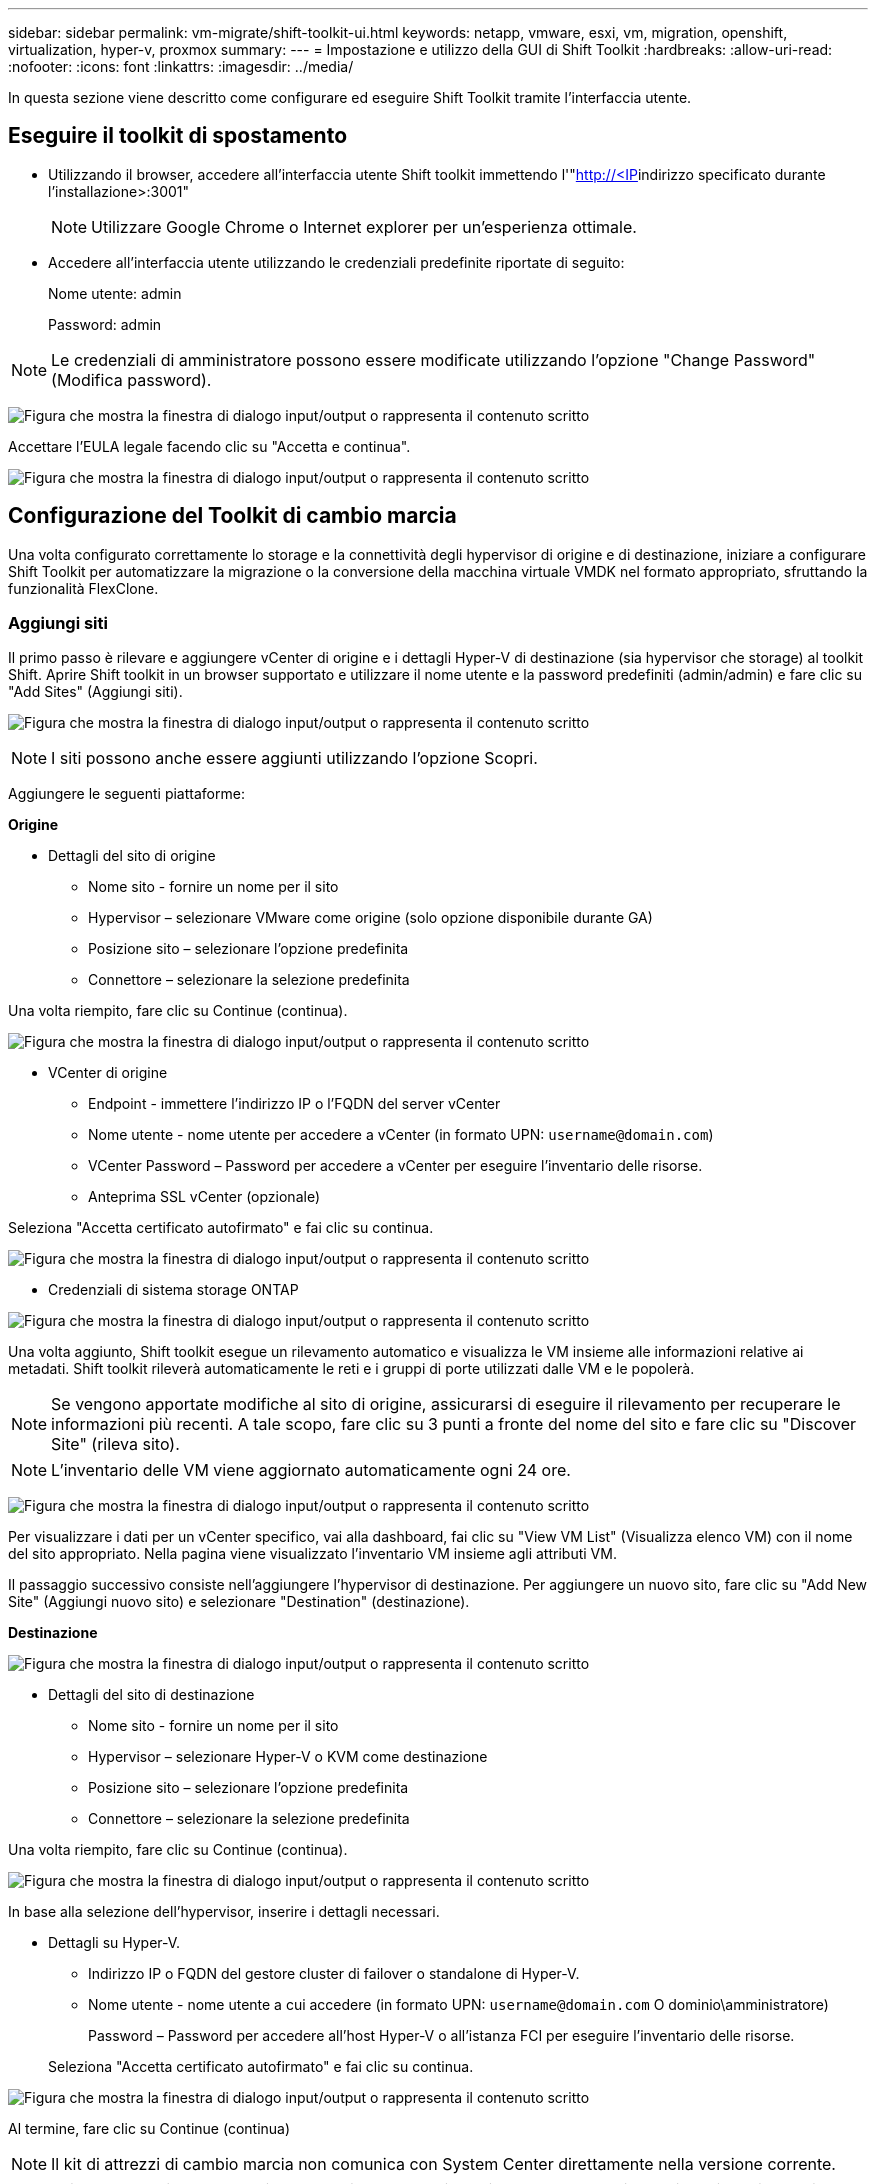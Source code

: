 ---
sidebar: sidebar 
permalink: vm-migrate/shift-toolkit-ui.html 
keywords: netapp, vmware, esxi, vm, migration, openshift, virtualization, hyper-v, proxmox 
summary:  
---
= Impostazione e utilizzo della GUI di Shift Toolkit
:hardbreaks:
:allow-uri-read: 
:nofooter: 
:icons: font
:linkattrs: 
:imagesdir: ../media/


[role="lead"]
In questa sezione viene descritto come configurare ed eseguire Shift Toolkit tramite l'interfaccia utente.



== Eseguire il toolkit di spostamento

* Utilizzando il browser, accedere all'interfaccia utente Shift toolkit immettendo l'"http://<IP[]indirizzo specificato durante l'installazione>:3001"
+

NOTE: Utilizzare Google Chrome o Internet explorer per un'esperienza ottimale.

* Accedere all'interfaccia utente utilizzando le credenziali predefinite riportate di seguito:
+
Nome utente: admin

+
Password: admin




NOTE: Le credenziali di amministratore possono essere modificate utilizzando l'opzione "Change Password" (Modifica password).

image:shift-toolkit-image18.png["Figura che mostra la finestra di dialogo input/output o rappresenta il contenuto scritto"]

Accettare l'EULA legale facendo clic su "Accetta e continua".

image:shift-toolkit-image19.png["Figura che mostra la finestra di dialogo input/output o rappresenta il contenuto scritto"]



== Configurazione del Toolkit di cambio marcia

Una volta configurato correttamente lo storage e la connettività degli hypervisor di origine e di destinazione, iniziare a configurare Shift Toolkit per automatizzare la migrazione o la conversione della macchina virtuale VMDK nel formato appropriato, sfruttando la funzionalità FlexClone.



=== Aggiungi siti

Il primo passo è rilevare e aggiungere vCenter di origine e i dettagli Hyper-V di destinazione (sia hypervisor che storage) al toolkit Shift. Aprire Shift toolkit in un browser supportato e utilizzare il nome utente e la password predefiniti (admin/admin) e fare clic su "Add Sites" (Aggiungi siti).

image:shift-toolkit-image20.png["Figura che mostra la finestra di dialogo input/output o rappresenta il contenuto scritto"]


NOTE: I siti possono anche essere aggiunti utilizzando l'opzione Scopri.

Aggiungere le seguenti piattaforme:

*Origine*

* Dettagli del sito di origine
+
** Nome sito - fornire un nome per il sito
** Hypervisor – selezionare VMware come origine (solo opzione disponibile durante GA)
** Posizione sito – selezionare l'opzione predefinita
** Connettore – selezionare la selezione predefinita




Una volta riempito, fare clic su Continue (continua).

image:shift-toolkit-image21.png["Figura che mostra la finestra di dialogo input/output o rappresenta il contenuto scritto"]

* VCenter di origine
+
** Endpoint - immettere l'indirizzo IP o l'FQDN del server vCenter
** Nome utente - nome utente per accedere a vCenter (in formato UPN: `username@domain.com`)
** VCenter Password – Password per accedere a vCenter per eseguire l'inventario delle risorse.
** Anteprima SSL vCenter (opzionale)




Seleziona "Accetta certificato autofirmato" e fai clic su continua.

image:shift-toolkit-image22.png["Figura che mostra la finestra di dialogo input/output o rappresenta il contenuto scritto"]

* Credenziali di sistema storage ONTAP


image:shift-toolkit-image23.png["Figura che mostra la finestra di dialogo input/output o rappresenta il contenuto scritto"]

Una volta aggiunto, Shift toolkit esegue un rilevamento automatico e visualizza le VM insieme alle informazioni relative ai metadati. Shift toolkit rileverà automaticamente le reti e i gruppi di porte utilizzati dalle VM e le popolerà.


NOTE: Se vengono apportate modifiche al sito di origine, assicurarsi di eseguire il rilevamento per recuperare le informazioni più recenti. A tale scopo, fare clic su 3 punti a fronte del nome del sito e fare clic su "Discover Site" (rileva sito).


NOTE: L'inventario delle VM viene aggiornato automaticamente ogni 24 ore.

image:shift-toolkit-image24.png["Figura che mostra la finestra di dialogo input/output o rappresenta il contenuto scritto"]

Per visualizzare i dati per un vCenter specifico, vai alla dashboard, fai clic su "View VM List" (Visualizza elenco VM) con il nome del sito appropriato. Nella pagina viene visualizzato l'inventario VM insieme agli attributi VM.

Il passaggio successivo consiste nell'aggiungere l'hypervisor di destinazione. Per aggiungere un nuovo sito, fare clic su "Add New Site" (Aggiungi nuovo sito) e selezionare "Destination" (destinazione).

*Destinazione*

image:shift-toolkit-image25.png["Figura che mostra la finestra di dialogo input/output o rappresenta il contenuto scritto"]

* Dettagli del sito di destinazione
+
** Nome sito - fornire un nome per il sito
** Hypervisor – selezionare Hyper-V o KVM come destinazione
** Posizione sito – selezionare l'opzione predefinita
** Connettore – selezionare la selezione predefinita




Una volta riempito, fare clic su Continue (continua).

image:shift-toolkit-image26.png["Figura che mostra la finestra di dialogo input/output o rappresenta il contenuto scritto"]

In base alla selezione dell'hypervisor, inserire i dettagli necessari.

* Dettagli su Hyper-V.
+
** Indirizzo IP o FQDN del gestore cluster di failover o standalone di Hyper-V.
** Nome utente - nome utente a cui accedere (in formato UPN: `username@domain.com` O dominio\amministratore)
+
Password – Password per accedere all'host Hyper-V o all'istanza FCI per eseguire l'inventario delle risorse.

+
Seleziona "Accetta certificato autofirmato" e fai clic su continua.





image:shift-toolkit-image27.png["Figura che mostra la finestra di dialogo input/output o rappresenta il contenuto scritto"]

Al termine, fare clic su Continue (continua)


NOTE: Il kit di attrezzi di cambio marcia non comunica con System Center direttamente nella versione corrente.


NOTE: Il rilevamento di host e FCI di Hyper-V si basa sulla risoluzione del DNS. Assicurarsi che i nomi host siano risolvibili da Shift toolkit VM. Se la risoluzione non riesce, aggiornare il file host (C:\Windows\System32\drivers\etc\hosts) e riprovare l'operazione di rilevamento.

*Sistema di archiviazione ONTAP*

image:shift-toolkit-image28.png["Figura che mostra la finestra di dialogo input/output o rappresenta il contenuto scritto"]


NOTE: Il sistema di archiviazione di origine e di destinazione deve corrispondere alla conversione del formato del disco a livello di volume e all'interno dello stesso volume.

image:shift-toolkit-image29.png["Figura che mostra la finestra di dialogo input/output o rappresenta il contenuto scritto"]

Il passaggio successivo consiste nel raggruppare le VM richieste nei loro gruppi di migrazione come gruppi di risorse.



== Raggruppamenti di risorse

Una volta aggiunte le piattaforme, raggruppare le macchine virtuali da migrare o convertire in gruppi di risorse. I gruppi di risorse Shift toolkit consentono di raggruppare un set di VM dipendenti in gruppi logici che contengono i relativi ordini di avvio e ritardi di avvio.


NOTE: Prima di creare i gruppi di risorse, assicurarsi che vengano forniti i Qtree (come menzionato nella sezione dei prerequisiti).

Per iniziare a creare gruppi di risorse, fare clic sulla voce di menu "Create New Resource Group" (Crea nuovo gruppo di risorse).

. Accedere ai gruppi di risorse, fare clic su "Create New Resource Group" (Crea nuovo gruppo di risorse).
+
image:shift-toolkit-image30.png["Figura che mostra la finestra di dialogo input/output o rappresenta il contenuto scritto"]

. Nel "nuovo gruppo di risorse", selezionare il sito di origine dal menu a discesa e fare clic su "Crea"
. Fornire i dettagli del gruppo di risorse e selezionare il flusso di lavoro. Il flusso di lavoro offre due opzioni
+
.. Migrazione basata su cloni: Esegue la migrazione end-to-end della macchina virtuale dall'hypervisor di origine all'hypervisor di destinazione.
.. Conversione basata su cloni: Esegue la conversione del formato del disco nel tipo di hypervisor selezionato.
+
image:shift-toolkit-image31.png["Figura che mostra la finestra di dialogo input/output o rappresenta il contenuto scritto"]



. Fai clic su "continua"
. Selezionare le macchine virtuali appropriate utilizzando l'opzione di ricerca. L'opzione di filtro predefinita è "Datastore".
+

NOTE: Sposta le macchine virtuali per la conversione o la migrazione in un datastore designato in una SVM ONTAP appena creata prima della conversione. In questo modo è possibile isolare il datastore NFS di produzione e utilizzare il datastore designato per lo staging delle macchine virtuali.

+
image:shift-toolkit-image32.png["Figura che mostra la finestra di dialogo input/output o rappresenta il contenuto scritto"]

+

NOTE: L'elenco a discesa del datastore in questo contesto mostra solo NFSv3 datastore. I datastore NFSv4 non verranno visualizzati.

+
image:shift-toolkit-image33.png["Figura che mostra la finestra di dialogo input/output o rappresenta il contenuto scritto"]

. Aggiornare i dettagli della migrazione selezionando "Sito di destinazione", voce Hyper-V di destinazione" e mappatura da datastore a Qtree.
+
image:shift-toolkit-image34.png["Figura che mostra la finestra di dialogo input/output o rappresenta il contenuto scritto"]

+

NOTE: Verificare che il percorso di destinazione (dove sono memorizzate le macchine virtuali convertite) sia impostato su un qtree quando si convertono le macchine virtuali da ESX a Hyper-V. impostare il percorso di destinazione sul qtree appropriato.

+

NOTE: È possibile creare e utilizzare più qtree per memorizzare i dischi della macchina virtuale convertiti di conseguenza.

. Selezionare Ordine di avvio e ritardo di avvio (sec) per tutte le VM selezionate. Impostare l'ordine della sequenza di accensione selezionando ciascuna macchina virtuale e impostando la relativa priorità. 3 è il valore predefinito per tutte le macchine virtuali.
+
Le opzioni sono le seguenti:

+
1 – la prima macchina virtuale ad accenderlo 3 – Default 5 – l'ultima macchina virtuale ad accenderlo

+
image:shift-toolkit-image35.png["Figura che mostra la finestra di dialogo input/output o rappresenta il contenuto scritto"]

. Fare clic su "Create Resource Group" (Crea gruppo di risorse).
+
image:shift-toolkit-image36.png["Figura che mostra la finestra di dialogo input/output o rappresenta il contenuto scritto"]

+

NOTE: Nel caso in cui sia necessario modificare il gruppo di risorse in modo da aggiungere o rimuovere macchine virtuali, utilizzare i 3 puntini sul nome del gruppo di risorse e selezionare "Modifica gruppo di risorse".





=== Blueprint

Per migrare o convertire macchine virtuali è necessario un piano. Seleziona le piattaforme hypervisor di origine e destinazione dal menu a discesa e scegli i gruppi di risorse da includere in questo Blueprint, insieme al raggruppamento di modalità di accensione delle applicazioni (ad esempio controller di dominio, quindi Tier 1, quindi Tier 2 e così via). Questi vengono spesso denominati anche piani di migrazione. Per definire il progetto, passare alla scheda "Blueprints" e fare clic su "Create New Blueprint".

Per iniziare a creare un progetto, fare clic su "Create New Blueprint" (Crea nuovo piano).

. Accedere a Blueprints, fare clic su "Create New Blueprint".
+
image:shift-toolkit-image37.png["Figura che mostra la finestra di dialogo input/output o rappresenta il contenuto scritto"]

. In "New Blueprint", fornire un nome per il piano e aggiungere le mappature host necessarie selezionando Sito di origine > vCenter associato, Sito di destinazione e l'hypervisor Hyper-V associato.
. Una volta terminate le mappature, selezionare la mappatura del cluster e dell'host.
+
image:shift-toolkit-image38.png["Figura che mostra la finestra di dialogo input/output o rappresenta il contenuto scritto"]

. Seleziona Dettagli gruppo di risorse e fai clic su "continua"
+
image:shift-toolkit-image39.png["Figura che mostra la finestra di dialogo input/output o rappresenta il contenuto scritto"]

. Imposta ordine di esecuzione per il gruppo di risorse. Questa opzione consente di selezionare la sequenza di operazioni quando esistono più gruppi di risorse.
. Al termine, selezionare Network Mapping (mappatura di rete) sullo switch virtuale appropriato. Il provisioning degli switch virtuali deve già essere eseguito in Hyper-V.
+
image:shift-toolkit-image40.png["Figura che mostra la finestra di dialogo input/output o rappresenta il contenuto scritto"]

+

NOTE: Sul lato Hyper-V, lo switch virtuale di tipo "External" è l'unica opzione supportata per la selezione della rete.

+

NOTE: Per la migrazione di prova, "non configurare la rete" è la selezione predefinita e Shift toolkit non esegue l'assegnazione dell'indirizzo IP. Una volta convertito il disco e acquistata la macchina virtuale sul lato Hyper-V, assegnare manualmente gli switch di rete Bubble per evitare conflitti con la rete di produzione.

+
image:shift-toolkit-image41.png["Figura che mostra la finestra di dialogo input/output o rappresenta il contenuto scritto"]

. In base alla selezione delle macchine virtuali, le mappature storage vengono selezionate automaticamente.
+

NOTE: Assicurarsi che il qtree sia sottoposto a provisioning in anticipo e che siano assegnate le autorizzazioni necessarie per creare e accendere la macchina virtuale dalla condivisione SMB.

. In Dettagli VM, fornire l'account di servizio e le credenziali utente valide per ciascun tipo di sistema operativo. Viene utilizzato per connettersi alla macchina virtuale per creare ed eseguire alcuni script necessari per la rimozione degli strumenti VMware e il backup dei dettagli di configurazione IP.
+
.. Per i sistemi operativi basati su Windows, si consiglia di utilizzare un utente con l'amministratore locale Privileges. È possibile utilizzare anche le credenziali di dominio, tuttavia assicurarsi che sulla macchina virtuale sia presente un profilo utente prima della conversione; in caso contrario, le credenziali di dominio non funzioneranno poiché cercheranno l'autenticazione del dominio quando non è collegata alcuna rete.
.. Nel caso di macchine virtuali guest basate su distribuzione Linux, fornire un utente in grado di eseguire comandi sudo senza password, il che significa che l'utente deve essere parte dell'elenco dei sudori o aggiunto come nuovo file di configurazione alla cartella /etc/sudoers.d/.
+
image:shift-toolkit-image42.png["Figura che mostra la finestra di dialogo input/output o rappresenta il contenuto scritto"]



. Sotto dettagli VM, selezionare l'opzione di configurazione IP appropriata. Per impostazione predefinita, è selezionata l'opzione "non configurare".
+
.. Per migrare le VM con gli stessi IP dal sistema di origine, selezionare "conserva IP".
.. Per migrare le macchine virtuali utilizzando indirizzi IP statici nel sistema di origine e assegnare DHCP alle macchine virtuali di destinazione, selezionare "DHCP".
+
Assicurarsi che siano soddisfatti i seguenti requisiti per il funzionamento di questa funzionalità:

+
*** Assicurarsi che le VM siano accese durante la fase prepareVM e fino al tempo di migrazione pianificato.
*** Per le macchine virtuali VMware, verificare che VMware Tools sia installato.
*** Assicurarsi che lo script di preparazione sia eseguito sulla VM di origine da un account con amministratore Privileges su Windows OS e con sudo Privileges senza opzione password su sistema operativo distro basato su Linux per creare job cron.




. Il passaggio successivo è la configurazione della VM.
+
.. Se si desidera, ridimensionare i parametri CPU/RAM delle macchine virtuali, che possono essere molto utili ai fini del ridimensionamento.
.. Sovrascrittura ordine di avvio: Modificare anche l'ordine di avvio e il ritardo di avvio (sec) per tutte le VM selezionate nei gruppi di risorse. Si tratta di un'opzione aggiuntiva per modificare l'ordine di avvio se sono necessarie modifiche rispetto a quanto selezionato durante la selezione dell'ordine di avvio del gruppo di risorse. Per impostazione predefinita, viene utilizzato l'ordine di avvio selezionato durante la selezione del gruppo di risorse, tuttavia in questa fase è possibile apportare qualsiasi modifica.
.. ACCENSIONE: Deselezionare questa opzione se il flusso di lavoro non deve ACCENDERE la macchina virtuale. L'opzione predefinita è ON, ovvero la VM verrà ACCESA.
.. Rimozione degli strumenti VMware: Shift toolkit rimuove gli strumenti VMware dopo la conversione. Questa opzione è selezionata per impostazione predefinita. Questa opzione può essere deselezionata se si prevede di eseguire gli script personalizzati del cliente.
.. Generazione: Shift toolkit utilizza la seguente regola pratica e imposta per impostazione predefinita quella appropriata: Gen1 > BIOS e Gen2 > EFI. Non è possibile effettuare alcuna selezione per questa opzione.
.. Retain MAC (conserva MAC): L'indirizzo MAC delle rispettive VM può essere conservato per superare le sfide legate alle licenze per le applicazioni che utilizzano MAC.
.. Sostituzione account di servizio: Questa opzione consente di specificare un account di servizio separato se non è possibile utilizzare quello globale.
+
image:shift-toolkit-image43.png["Figura che mostra la finestra di dialogo input/output o rappresenta il contenuto scritto"]



. Fare clic su "Continue" (continua).
. Nel passaggio successivo, pianificare la migrazione selezionando la casella di controllo per impostare la data e l'ora. Assicurarsi che tutte le macchine virtuali (VM) siano preparate e spente prima della data programmata. Al termine, fare clic su "Create Blueprint".
+
image:shift-toolkit-image44.png["Figura che mostra la finestra di dialogo input/output o rappresenta il contenuto scritto"]

+

NOTE: Durante la pianificazione, scegliere una data che sia almeno 30 minuti prima dell'ora corrente di Shift VM. In questo modo si garantisce che il flusso di lavoro abbia tempo sufficiente per preparare le VM all'interno del gruppo di risorse.

. Una volta creato il blueprint, viene avviato un processo pre-areVM che esegue automaticamente script sulle VM di origine per prepararle alla migrazione
+
image:shift-toolkit-image45.png["Figura che mostra la finestra di dialogo input/output o rappresenta il contenuto scritto"]

+
Questo processo esegue uno script utilizzando il metodo Invoke-VMScript per copiare gli script necessari per la rimozione degli strumenti VMware e il backup dei dettagli della configurazione di rete, tra cui indirizzo IP, percorsi e informazioni DNS, che verranno utilizzati per mantenere le stesse impostazioni sulla macchina virtuale di destinazione.

+
** Per i sistemi operativi basati su Windows, il percorso predefinito in cui vengono memorizzati gli script di preparazione è la cartella "C:\NetApp".
+
image:shift-toolkit-image46.png["Figura che mostra la finestra di dialogo input/output o rappresenta il contenuto scritto"]

** Per le VM basate su Linux, la posizione predefinita in cui sono memorizzati gli script di preparazione è /NetApp e la directory /opt.
+
image:shift-toolkit-image47.png["Figura che mostra la finestra di dialogo input/output o rappresenta il contenuto scritto"]

+

NOTE: Per una macchina virtuale sorgente Linux che esegue CentOS o Red Hat, Shift toolkit è intelligente per installare automaticamente i driver Hyper-V. Questi driver devono essere presenti nella VM di origine prima della conversione del disco per garantire che la VM possa avviarsi correttamente dopo la conversione.

+

NOTE: Per informazioni dettagliate, fare riferimento alla link:https://access.redhat.com/solutions/3465011["Sistema bloccato in dracut dopo la migrazione di una VM RHEL in Hyper-V."].

+
Una volta completato correttamente il processo preprepreareVM (come mostrato nella schermata seguente), le VM sono pronte per la migrazione e lo stato di BluePrint viene aggiornato a "attivo".

+
image:shift-toolkit-image48.png["Figura che mostra la finestra di dialogo input/output o rappresenta il contenuto scritto"]

+
image:shift-toolkit-image49.png["Figura che mostra la finestra di dialogo input/output o rappresenta il contenuto scritto"]

+
A questo punto, la migrazione viene eseguita all'ora impostata o può essere avviata manualmente facendo clic sull'opzione Migra.







== Monitoring e dashboard

Monitorare lo stato dei lavori utilizzando monitoraggio processi.

image:shift-toolkit-image76.png["Figura che mostra la finestra di dialogo input/output o rappresenta il contenuto scritto"]

Grazie all'interfaccia utente intuitiva, è possibile valutare con sicurezza lo stato della migrazione, della conversione e dei progetti. In questo modo, gli amministratori possono identificare rapidamente i piani riusciti, non riusciti o parzialmente non riusciti, insieme al numero di VM migrate o convertite.

image:shift-toolkit-image77.png["Figura che mostra la finestra di dialogo input/output o rappresenta il contenuto scritto"]



== Impostazioni avanzate

Shift toolkit fornisce impostazioni avanzate a cui è possibile accedere facendo clic sull'icona Impostazioni nella barra degli strumenti superiore.

image:shift-toolkit-image78.png["Figura che mostra la finestra di dialogo input/output o rappresenta il contenuto scritto"]



=== CredSSP

Shift utilizza Credential Security Service Provider (CredSSP) per gestire il trasferimento delle credenziali. Durante il processo di conversione, il server Shift esegue una serie di script sul sistema operativo guest della VM da convertire. Le credenziali per l'esecuzione di questi script vengono passate tramite un "double-hop" dal server Shift al sistema operativo guest tramite il server Hyper-V.

image:shift-toolkit-image79.png["Figura che mostra la finestra di dialogo input/output o rappresenta il contenuto scritto"]

*Configurazione del server Shift come client CredSSP:*

La procedura guidata "Impostazioni avanzate" configura automaticamente il server Shift come client CredSSP. In questo modo, il server Shift può delegare le credenziali ai server Hyper-V.

*Cosa succede dietro le quinte:*

Il toolkit Shift esegue una serie di comandi per configurarsi come client, consentendo al reparto IT di gestire gli host Hyper-V. Questo processo prevede l'impostazione delle configurazioni necessarie.

* Esegue i seguenti comandi:
+
** Set-Item WSMan:\localhost\Client\TrustedHosts -valore "fqdn-of-Hyper-v-host"
** Enable-WSManCredSSP -client ruolo -DelegateComputer "fqdn-of-Hyper-v-host"


* Configura i seguenti criteri di gruppo:
+
** Configurazione computer > modelli amministrativi > sistema > delega credenziali > Consenti delega credenziali nuove con autenticazione server solo NTLM




Selezionare Enable (attiva) e aggiungere wsman/fqdn-of-Hyper-v-host.

*Configurazione del server Hyper-V come server CredSSP*

Utilizzare il cmdlet Enable-WSManCredSSP sul server Hyper-V per configurare il server Hyper-V come server CredSSP, che consente al server Hyper-V di ricevere le credenziali dal server Shift.

Nell'host Hyper-V in cui le macchine virtuali verranno fornite dal server Shift toolkit, aprire una sessione di Windows PowerShell come Amministratore ed eseguire i seguenti comandi:

. Enable-PsRemoting
. Server ruolo Enable-WSManCredSSP




=== Ingarbugliamento

La pagina Swagger nell'impostazione Avanzate consente l'interazione con le API disponibili. Le risorse disponibili tramite l'API REST Shift toolkit sono organizzate in categorie, come mostrato nella pagina di documentazione dell'API swagger. Di seguito viene presentata una breve descrizione di ciascuna delle risorse con i percorsi delle risorse di base, insieme a ulteriori considerazioni sull'utilizzo, se del caso.

image:shift-toolkit-image80.png["Figura che mostra la finestra di dialogo input/output o rappresenta il contenuto scritto"]

*Sessione*

È possibile utilizzare questa API per accedere a Shift toolkit Server. Questa API restituisce un token di autorizzazione utente utilizzato per autenticare le richieste successive.

* Avviare una sessione
* Convalidare una sessione
* Ottieni All Session ID
* Terminare una sessione


*Connettore*

* Aggiungere un connettore
* Dettagli su tutti i connettori
* Aggiornare i dettagli del connettore per ID
* Ottenere i dettagli del connettore per ID


*Tenant*

Utilizza le API per eseguire le operazioni Add and Get

* Aggiungi tenant
* Ottieni tutti i tenant


*Utente*

Utilizzare le API per eseguire operazioni di aggiunta, recupero, modifica e accettazione

* Add User (Aggiungi utente)
* Ottieni tutti gli utenti
* Modificare la password dell'utente
* Accettare l'EULA


*CredSSP*

Utilizza le API per eseguire operazioni di abilitazione e ricezione

* Attivare credssp
* Ottieni lo stato di credssp


*Sito*

Utilizza le API per eseguire operazioni di recupero, aggiunta, eliminazione e aggiornamento

* Ottenere il conteggio del sito
* Ottieni tutti i dettagli del sito
* Aggiungere un sito
* Ottenere i dettagli del sito per ID
* Eliminare un sito per ID
* Aggiungere un ambiente virtuale a un sito
* Aggiunta di un ambiente di storage a un sito
* Dettagli dell'ambiente virtuale per un sito
* Aggiornare i dettagli dell'ambiente virtuale per un sito
* Eliminare i dettagli dell'ambiente virtuale per un sito
* Ottieni i dettagli dell'ambiente di storage per un sito
* Aggiorna i dettagli dell'ambiente di storage per un sito
* Eliminazione dei dettagli dell'ambiente di storage di un sito


*Scoperta*

Utilizza le API per eseguire operazioni di rilevamento e recupero

* Individuare il sito di origine
* Ottenere tutte le richieste di rilevamento per il sito di origine
* Individuare il sito di destinazione
* Ottenere tutte le richieste di rilevamento per il sito di destinazione
* Ottenere i passaggi di rilevamento per il sito di origine in base all'ID
* Ottenere i passaggi di rilevamento per il sito di destinazione in base all'ID


*VM*

Uso delle API per eseguire le operazioni GET

* Realizzazione di macchine virtuali per un sito e un ambiente virtuale all'origine
* Utilizza macchine virtuali non protette per un sito e un ambiente virtuale
* Ottieni numero VM
* Ottieni un numero di VM protetto


*Risorsa*

Uso delle API per eseguire le operazioni GET

* Ottieni dettagli sulle risorse per un sito e un ambiente virtuale
* Ottieni il numero di risorse del sito di origine


*Gruppo di risorse*

Utilizza le API per eseguire operazioni di aggiunta, aggiornamento e recupero

* Ottieni il numero di gruppi di protezione
* Ottieni tutti i dettagli del gruppo di protezione
* Aggiungere un gruppo protezione
* Ottenere i dettagli di un gruppo di protezione per ID
* Eliminare un gruppo di protezione per ID
* Aggiorna i dettagli del gruppo di protezione per ID
* Ottenere VM di un gruppo di protezione per ID
* Ottenere progetti contenenti il gruppo di protezione


*Blueprint*

Utilizza le API per eseguire operazioni di aggiunta, aggiornamento e recupero

* Ottieni conteggio Blueprint
* Scopri tutti i dettagli di Blueprint
* Aggiungi un Blueprint
* Ottieni dettagli mappa per ID
* Elimina mappa per ID
* Aggiorna dettagli mappa per ID
* Scarica le VM di un blueprint
* Ottenere lo stato di alimentazione delle VM presenti nel BluePrint
* Ottieni conteggio BluePrint
* Ottieni tutti i dettagli del blueprint


*Compliance*

Utilizza le API per eseguire operazioni di aggiunta e ricezione

* Ottieni il risultato del controllo di conformità per un piano
* Ottieni lo stato finale del controllo di conformità per un piano
* Aggiungere un nuovo controllo di conformità su richiesta per un piano


*Esecuzione*

Uso delle API per eseguire le operazioni GET

* Ottieni tutti i dettagli di esecuzione
* Consente di ottenere i dettagli dell'esecuzione in corso
* Ottieni il conteggio delle esecuzioni
* Ottenere il numero di esecuzioni in corso
* Ottenere i passaggi per l'ID di esecuzione


*Recupero*

Utilizza le API per eseguire operazioni di aggiunta e ricezione

* Aggiungere una nuova richiesta di esecuzione per un Blueprint
* Aggiungere la richiesta di ripetizione dell'esecuzione per un Blueprint
* Ottenere gli stati di esecuzione di tutti i Blueprints
* Ottieni stato di esecuzione per Blueprint ID


*Blocco script*

Utilizza le API per eseguire operazioni di recupero e aggiornamento

* Recupera tutti i metadati degli script
* Ottieni metadati script per ID
* Ottieni tutti i metadati di refresh
* Eseguire lo script




=== Blocco di script

Il blocco di script all'interno del toolkit di in Shift fornisce un codice di esempio che consente di automatizzare, integrare e sviluppare funzioni tramite API interne ed esterne disponibili. Nella sezione Code Samples del blocco script, sfogliare e scaricare gli esempi scritti dal team Shift toolkit Automation e dai membri della community. Utilizzare gli esempi per iniziare con le attività di automazione, gestione o integrazione.

image:shift-toolkit-image81.png["Figura che mostra la finestra di dialogo input/output o rappresenta il contenuto scritto"]

Di seguito viene riportato un esempio di script powershell di esempio che può essere utilizzato per eliminare un processo specifico all'interno dell'interfaccia utente di Shift. La funzionalità non viene esposta tramite il flusso di lavoro, ma può essere ottenuta tramite il blocco di script. Lo stesso script è disponibile anche come script bat che può essere eseguito facilmente scaricando e chiamando lo stesso.

image:shift-toolkit-image82.png["Figura che mostra la finestra di dialogo input/output o rappresenta il contenuto scritto"]

L'obiettivo è fornire script di esempio per eseguire le operazioni Day 0 e Day N per hypervisor specifici utilizzando le API Shift toolkit e le rispettive API pubblicate dall'hypervisor.



== Ambienti SAN

Come requisiti chiave di Shift Toolkit, le VM da convertire devono risiedere in un ambiente NAS (NFS per ESX). Se le VM risiedono in un ambiente SAN (iSCSI, FC, FCoE, NVMeFC), allora devono essere migrate in un ambiente NAS prima della conversione.

image:shift-toolkit-image83.png["Figura che mostra la finestra di dialogo input/output o rappresenta il contenuto scritto"]

L'approccio descritto in precedenza illustra un ambiente SAN tipico in cui le macchine virtuali sono memorizzate in un datastore SAN. Le macchine virtuali da convertire da ESX a Hyper-V insieme ai relativi dischi vengono dapprima migrate in un datastore NFS con VMware vSphere Storage vMotion. Shift Toolkit utilizza FlexClone per convertire le macchine virtuali da ESX a Hyper-V. le macchine virtuali convertite (insieme ai relativi dischi) risiedono in una CIFS share. Le macchine virtuali convertite (insieme ai relativi dischi) vengono nuovamente migrate nel volume CSV abilitato per SAN con Hyper-V Storage Live Migration.


NOTE: La migrazione live delle macchine virtuali potrebbe non riuscire se i nodi dispongono di set di funzionalità di processo diversi. Questo può essere gestito impostando "Migra su un computer fisico con un processore diverso". Questo script è disponibile in blocco script.
